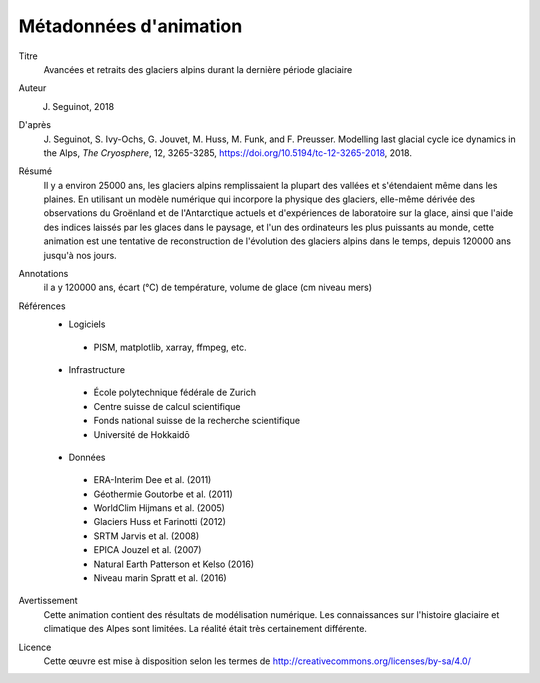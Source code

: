 Métadonnées d'animation
-----------------------

Titre
   Avancées et retraits des glaciers alpins durant la dernière période glaciaire

Auteur
   J. Seguinot, 2018

D'après
   J. Seguinot, S. Ivy-Ochs, G. Jouvet, M. Huss, M. Funk, and F. Preusser.
   Modelling last glacial cycle ice dynamics in the Alps, *The Cryosphere*,
   12, 3265-3285, https://doi.org/10.5194/tc-12-3265-2018, 2018.

Résumé
   Il y a environ 25000 ans, les glaciers alpins remplissaient la plupart des
   vallées et s'étendaient même dans les plaines. En utilisant un modèle
   numérique qui incorpore la physique des glaciers, elle-même dérivée des
   observations du Groënland et de l'Antarctique actuels et d'expériences de
   laboratoire sur la glace, ainsi que l'aide des indices laissés par les
   glaces dans le paysage, et l'un des ordinateurs les plus puissants au monde,
   cette animation est une tentative de reconstruction de l'évolution des
   glaciers alpins dans le temps, depuis 120000 ans jusqu'à nos jours.

Annotations
   il a y 120000 ans, écart (°C) de température, volume de glace (cm niveau mers)

Références
   * Logiciels
    - PISM, matplotlib, xarray, ffmpeg, etc.
   * Infrastructure
    - École polytechnique fédérale de Zurich
    - Centre suisse de calcul scientifique
    - Fonds national suisse de la recherche scientifique
    - Université de Hokkaidō
   * Données
    - ERA-Interim     Dee et al. (2011)
    - Géothermie      Goutorbe et al. (2011)
    - WorldClim       Hijmans et al. (2005)
    - Glaciers        Huss et Farinotti (2012)
    - SRTM            Jarvis et al. (2008)
    - EPICA           Jouzel et al. (2007)
    - Natural Earth   Patterson et Kelso (2016)
    - Niveau marin    Spratt et al. (2016)

Avertissement
   Cette animation contient des résultats de modélisation numérique. Les
   connaissances sur l'histoire glaciaire et climatique des Alpes sont
   limitées. La réalité était très certainement différente.

Licence
   Cette œuvre est mise à disposition selon les termes de
   http://creativecommons.org/licenses/by-sa/4.0/
